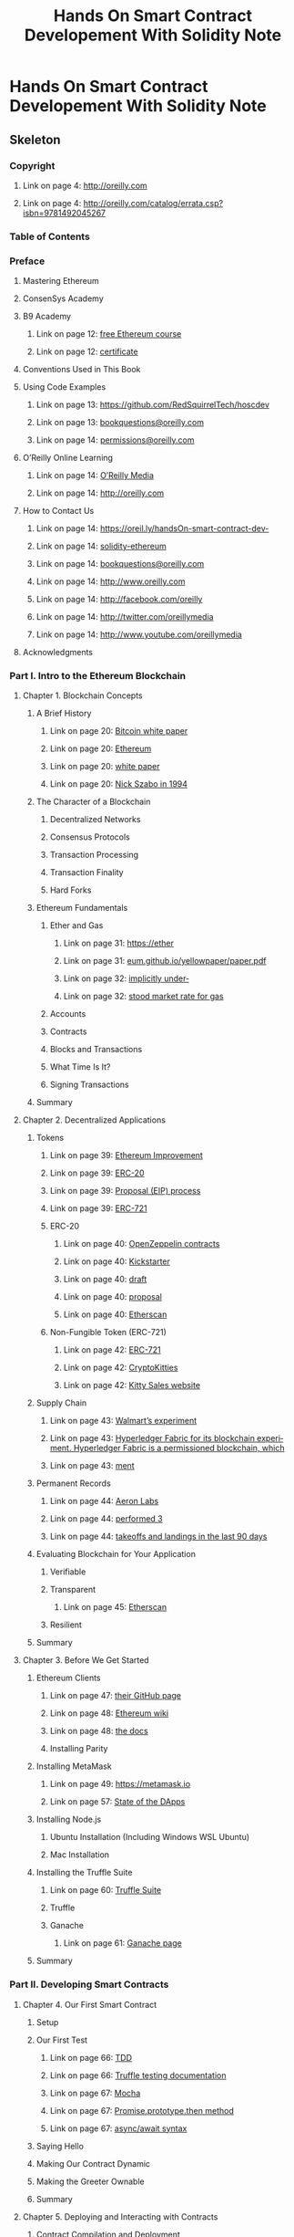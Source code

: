 #+TITLE: Hands On Smart Contract Developement With Solidity Note

* Hands On Smart Contract Developement With Solidity Note
:PROPERTIES:
:NOTER_DOCUMENT: /home/awannaphasch2016/Documents/Books/hands-on-smart-contract-development-with-solidity-and-ethereum-from-fundamentals-to-deployment-1nbsped-1492045268-9781492045267_compress.pdf
:NOTER_PAGE: [[pdf:~/Documents/Books/hands-on-smart-contract-development-with-solidity-and-ethereum-from-fundamentals-to-deployment-1nbsped-1492045268-9781492045267_compress.pdf::47++1.91]]
:END:

** Skeleton

*** Copyright
:PROPERTIES:
:NOTER_PAGE: [[pdf:~/Documents/Books/hands-on-smart-contract-development-with-solidity-and-ethereum-from-fundamentals-to-deployment-1nbsped-1492045268-9781492045267_compress.pdf::4++0.081633??Copyright]]
:END:

**** Link on page 4: [[http://oreilly.com][http://oreilly.com]]
:PROPERTIES:
:NOTER_PAGE: [[pdf:~/Documents/Books/hands-on-smart-contract-development-with-solidity-and-ethereum-from-fundamentals-to-deployment-1nbsped-1492045268-9781492045267_compress.pdf::4++0.22381]]
:END:

**** Link on page 4: [[http://oreilly.com/catalog/errata.csp?isbn=9781492045267][http://oreilly.com/catalog/errata.csp?isbn=9781492045267]]
:PROPERTIES:
:NOTER_PAGE: [[pdf:~/Documents/Books/hands-on-smart-contract-development-with-solidity-and-ethereum-from-fundamentals-to-deployment-1nbsped-1492045268-9781492045267_compress.pdf::4++0.437917]]
:END:

*** Table of Contents
:PROPERTIES:
:NOTER_PAGE: [[pdf:~/Documents/Books/hands-on-smart-contract-development-with-solidity-and-ethereum-from-fundamentals-to-deployment-1nbsped-1492045268-9781492045267_compress.pdf::5++0.108844??Table%20of%20Contents]]
:END:

*** Preface
:PROPERTIES:
:NOTER_PAGE: [[pdf:~/Documents/Books/hands-on-smart-contract-development-with-solidity-and-ethereum-from-fundamentals-to-deployment-1nbsped-1492045268-9781492045267_compress.pdf::11++0.108844??Preface]]
:END:

**** Mastering Ethereum
:PROPERTIES:
:NOTER_PAGE: [[pdf:~/Documents/Books/hands-on-smart-contract-development-with-solidity-and-ethereum-from-fundamentals-to-deployment-1nbsped-1492045268-9781492045267_compress.pdf::11++0.723334??Mastering%20Ethereum]]
:END:

**** ConsenSys Academy
:PROPERTIES:
:NOTER_PAGE: [[pdf:~/Documents/Books/hands-on-smart-contract-development-with-solidity-and-ethereum-from-fundamentals-to-deployment-1nbsped-1492045268-9781492045267_compress.pdf::12++0.081633??ConsenSys%20Academy]]
:END:

**** B9 Academy
:PROPERTIES:
:NOTER_PAGE: [[pdf:~/Documents/Books/hands-on-smart-contract-development-with-solidity-and-ethereum-from-fundamentals-to-deployment-1nbsped-1492045268-9781492045267_compress.pdf::12++0.280575??B9%20Academy]]
:END:

***** Link on page 12: [[https://oreil.ly/vvUOC][free Ethereum course]]
:PROPERTIES:
:NOTER_PAGE: [[pdf:~/Documents/Books/hands-on-smart-contract-development-with-solidity-and-ethereum-from-fundamentals-to-deployment-1nbsped-1492045268-9781492045267_compress.pdf::12++0.338586]]
:END:

***** Link on page 12: [[https://oreil.ly/OZ45a][certificate]]
:PROPERTIES:
:NOTER_PAGE: [[pdf:~/Documents/Books/hands-on-smart-contract-development-with-solidity-and-ethereum-from-fundamentals-to-deployment-1nbsped-1492045268-9781492045267_compress.pdf::12++0.480989]]
:END:

**** Conventions Used in This Book
:PROPERTIES:
:NOTER_PAGE: [[pdf:~/Documents/Books/hands-on-smart-contract-development-with-solidity-and-ethereum-from-fundamentals-to-deployment-1nbsped-1492045268-9781492045267_compress.pdf::12++0.612851??Conventions%20Used%20in%20This%20Book]]
:END:

**** Using Code Examples
:PROPERTIES:
:NOTER_PAGE: [[pdf:~/Documents/Books/hands-on-smart-contract-development-with-solidity-and-ethereum-from-fundamentals-to-deployment-1nbsped-1492045268-9781492045267_compress.pdf::13++0.458947??Using%20Code%20Examples]]
:END:

***** Link on page 13: [[https://github.com/RedSquirrelTech/hoscdev][https://github.com/RedSquirrelTech/hoscdev]]
:PROPERTIES:
:NOTER_PAGE: [[pdf:~/Documents/Books/hands-on-smart-contract-development-with-solidity-and-ethereum-from-fundamentals-to-deployment-1nbsped-1492045268-9781492045267_compress.pdf::13++0.516957]]
:END:

***** Link on page 13: [[mailto:bookquestions@oreilly.com][bookquestions@oreilly.com]]
:PROPERTIES:
:NOTER_PAGE: [[pdf:~/Documents/Books/hands-on-smart-contract-development-with-solidity-and-ethereum-from-fundamentals-to-deployment-1nbsped-1492045268-9781492045267_compress.pdf::13++0.564123]]
:END:

***** Link on page 14: [[mailto:permissions@oreilly.com][permissions@oreilly.com]]
:PROPERTIES:
:NOTER_PAGE: [[pdf:~/Documents/Books/hands-on-smart-contract-development-with-solidity-and-ethereum-from-fundamentals-to-deployment-1nbsped-1492045268-9781492045267_compress.pdf::14++0.102268]]
:END:

**** O’Reilly Online Learning
:PROPERTIES:
:NOTER_PAGE: [[pdf:~/Documents/Books/hands-on-smart-contract-development-with-solidity-and-ethereum-from-fundamentals-to-deployment-1nbsped-1492045268-9781492045267_compress.pdf::14++0.138891??O’Reilly%20Online%20Learning]]
:END:

***** Link on page 14: [[http://oreilly.com][O’Reilly Media]]
:PROPERTIES:
:NOTER_PAGE: [[pdf:~/Documents/Books/hands-on-smart-contract-development-with-solidity-and-ethereum-from-fundamentals-to-deployment-1nbsped-1492045268-9781492045267_compress.pdf::14++0.190326]]
:END:

***** Link on page 14: [[http://oreilly.com][http://oreilly.com]]
:PROPERTIES:
:NOTER_PAGE: [[pdf:~/Documents/Books/hands-on-smart-contract-development-with-solidity-and-ethereum-from-fundamentals-to-deployment-1nbsped-1492045268-9781492045267_compress.pdf::14++0.365382]]
:END:

**** How to Contact Us
:PROPERTIES:
:NOTER_PAGE: [[pdf:~/Documents/Books/hands-on-smart-contract-development-with-solidity-and-ethereum-from-fundamentals-to-deployment-1nbsped-1492045268-9781492045267_compress.pdf::14++0.402006??How%20to%20Contact%20Us]]
:END:

***** Link on page 14: [[https://oreil.ly/handsOn-smart-contract-dev-solidity-ethereum][https://oreil.ly/handsOn-smart-contract-dev-]]
:PROPERTIES:
:NOTER_PAGE: [[pdf:~/Documents/Books/hands-on-smart-contract-development-with-solidity-and-ethereum-from-fundamentals-to-deployment-1nbsped-1492045268-9781492045267_compress.pdf::14++0.623584]]
:END:

***** Link on page 14: [[https://oreil.ly/handsOn-smart-contract-dev-solidity-ethereum][solidity-ethereum]]
:PROPERTIES:
:NOTER_PAGE: [[pdf:~/Documents/Books/hands-on-smart-contract-development-with-solidity-and-ethereum-from-fundamentals-to-deployment-1nbsped-1492045268-9781492045267_compress.pdf::14++0.642632]]
:END:

***** Link on page 14: [[mailto:bookquestions@oreilly.com][bookquestions@oreilly.com]]
:PROPERTIES:
:NOTER_PAGE: [[pdf:~/Documents/Books/hands-on-smart-contract-development-with-solidity-and-ethereum-from-fundamentals-to-deployment-1nbsped-1492045268-9781492045267_compress.pdf::14++0.67075]]
:END:

***** Link on page 14: [[http://www.oreilly.com][http://www.oreilly.com]]
:PROPERTIES:
:NOTER_PAGE: [[pdf:~/Documents/Books/hands-on-smart-contract-development-with-solidity-and-ethereum-from-fundamentals-to-deployment-1nbsped-1492045268-9781492045267_compress.pdf::14++0.736963]]
:END:

***** Link on page 14: [[http://facebook.com/oreilly][http://facebook.com/oreilly]]
:PROPERTIES:
:NOTER_PAGE: [[pdf:~/Documents/Books/hands-on-smart-contract-development-with-solidity-and-ethereum-from-fundamentals-to-deployment-1nbsped-1492045268-9781492045267_compress.pdf::14++0.765081]]
:END:

***** Link on page 14: [[http://twitter.com/oreillymedia][http://twitter.com/oreillymedia]]
:PROPERTIES:
:NOTER_PAGE: [[pdf:~/Documents/Books/hands-on-smart-contract-development-with-solidity-and-ethereum-from-fundamentals-to-deployment-1nbsped-1492045268-9781492045267_compress.pdf::14++0.793199]]
:END:

***** Link on page 14: [[http://www.youtube.com/oreillymedia][http://www.youtube.com/oreillymedia]]
:PROPERTIES:
:NOTER_PAGE: [[pdf:~/Documents/Books/hands-on-smart-contract-development-with-solidity-and-ethereum-from-fundamentals-to-deployment-1nbsped-1492045268-9781492045267_compress.pdf::14++0.821317]]
:END:

**** Acknowledgments
:PROPERTIES:
:NOTER_PAGE: [[pdf:~/Documents/Books/hands-on-smart-contract-development-with-solidity-and-ethereum-from-fundamentals-to-deployment-1nbsped-1492045268-9781492045267_compress.pdf::15++0.081633??Acknowledgments]]
:END:

*** Part I. Intro to the Ethereum Blockchain
:PROPERTIES:
:NOTER_PAGE: [[pdf:~/Documents/Books/hands-on-smart-contract-development-with-solidity-and-ethereum-from-fundamentals-to-deployment-1nbsped-1492045268-9781492045267_compress.pdf::17++0.108844??Part%20I.%20Intro%20to%20the%20Ethereum%20Blockchain]]
:END:
**** Chapter 1. Blockchain Concepts
:PROPERTIES:
:NOTER_PAGE: [[pdf:~/Documents/Books/hands-on-smart-contract-development-with-solidity-and-ethereum-from-fundamentals-to-deployment-1nbsped-1492045268-9781492045267_compress.pdf::19++0.108844??Chapter%201.%20Blockchain%20Concepts]]
:END:

***** A Brief History
:PROPERTIES:
:NOTER_PAGE: [[pdf:~/Documents/Books/hands-on-smart-contract-development-with-solidity-and-ethereum-from-fundamentals-to-deployment-1nbsped-1492045268-9781492045267_compress.pdf::20++0.31032??A%20Brief%20History]]
:END:

****** Link on page 20: [[https://bitcoin.org/bitcoin.pdf][Bitcoin white paper]]
:PROPERTIES:
:NOTER_PAGE: [[pdf:~/Documents/Books/hands-on-smart-contract-development-with-solidity-and-ethereum-from-fundamentals-to-deployment-1nbsped-1492045268-9781492045267_compress.pdf::20++0.349283]]
:END:

****** Link on page 20: [[https://github.com/ethereum/wiki/wiki/White-Paper][Ethereum]]
:PROPERTIES:
:NOTER_PAGE: [[pdf:~/Documents/Books/hands-on-smart-contract-development-with-solidity-and-ethereum-from-fundamentals-to-deployment-1nbsped-1492045268-9781492045267_compress.pdf::20++0.644067]]
:END:

****** Link on page 20: [[https://github.com/ethereum/wiki/wiki/White-Paper][white paper]]
:PROPERTIES:
:NOTER_PAGE: [[pdf:~/Documents/Books/hands-on-smart-contract-development-with-solidity-and-ethereum-from-fundamentals-to-deployment-1nbsped-1492045268-9781492045267_compress.pdf::20++0.663115]]
:END:

****** Link on page 20: [[http://bit.ly/szabo-sc][Nick Szabo in 1994]]
:PROPERTIES:
:NOTER_PAGE: [[pdf:~/Documents/Books/hands-on-smart-contract-development-with-solidity-and-ethereum-from-fundamentals-to-deployment-1nbsped-1492045268-9781492045267_compress.pdf::20++0.748376]]
:END:

***** The Character of a Blockchain
:PROPERTIES:
:NOTER_PAGE: [[pdf:~/Documents/Books/hands-on-smart-contract-development-with-solidity-and-ethereum-from-fundamentals-to-deployment-1nbsped-1492045268-9781492045267_compress.pdf::21++0.186057??The%20Character%20of%20a%20Blockchain]]
:END:

****** Decentralized Networks
:PROPERTIES:
:NOTER_PAGE: [[pdf:~/Documents/Books/hands-on-smart-contract-development-with-solidity-and-ethereum-from-fundamentals-to-deployment-1nbsped-1492045268-9781492045267_compress.pdf::21++0.630428??Decentralized%20Networks]]
:END:

****** Consensus Protocols
:PROPERTIES:
:NOTER_PAGE: [[pdf:~/Documents/Books/hands-on-smart-contract-development-with-solidity-and-ethereum-from-fundamentals-to-deployment-1nbsped-1492045268-9781492045267_compress.pdf::22++0.612891??Consensus%20Protocols]]
:END:

****** Transaction Processing
:PROPERTIES:
:NOTER_PAGE: [[pdf:~/Documents/Books/hands-on-smart-contract-development-with-solidity-and-ethereum-from-fundamentals-to-deployment-1nbsped-1492045268-9781492045267_compress.pdf::25++0.081633??Transaction%20Processing]]
:END:

****** Transaction Finality
:PROPERTIES:
:NOTER_PAGE: [[pdf:~/Documents/Books/hands-on-smart-contract-development-with-solidity-and-ethereum-from-fundamentals-to-deployment-1nbsped-1492045268-9781492045267_compress.pdf::27++0.412725??Transaction%20Finality]]
:END:

****** Hard Forks
:PROPERTIES:
:NOTER_PAGE: [[pdf:~/Documents/Books/hands-on-smart-contract-development-with-solidity-and-ethereum-from-fundamentals-to-deployment-1nbsped-1492045268-9781492045267_compress.pdf::29++0.711683??Hard%20Forks]]
:END:

***** Ethereum Fundamentals
:PROPERTIES:
:NOTER_PAGE: [[pdf:~/Documents/Books/hands-on-smart-contract-development-with-solidity-and-ethereum-from-fundamentals-to-deployment-1nbsped-1492045268-9781492045267_compress.pdf::30++0.404651??Ethereum%20Fundamentals]]
:END:

****** Ether and Gas
:PROPERTIES:
:NOTER_PAGE: [[pdf:~/Documents/Books/hands-on-smart-contract-development-with-solidity-and-ethereum-from-fundamentals-to-deployment-1nbsped-1492045268-9781492045267_compress.pdf::30++0.59324??Ether%20and%20Gas]]
:END:

******* Link on page 31: [[https://ethereum.github.io/yellowpaper/paper.pdf][https://ether]]
:PROPERTIES:
:NOTER_PAGE: [[pdf:~/Documents/Books/hands-on-smart-contract-development-with-solidity-and-ethereum-from-fundamentals-to-deployment-1nbsped-1492045268-9781492045267_compress.pdf::31++0.862963]]
:END:

******* Link on page 31: [[https://ethereum.github.io/yellowpaper/paper.pdf][eum.github.io/yellowpaper/paper.pdf]]
:PROPERTIES:
:NOTER_PAGE: [[pdf:~/Documents/Books/hands-on-smart-contract-development-with-solidity-and-ethereum-from-fundamentals-to-deployment-1nbsped-1492045268-9781492045267_compress.pdf::31++0.87808]]
:END:

******* Link on page 32: [[https://ethgasstation.info/][implicitly under‐]]
:PROPERTIES:
:NOTER_PAGE: [[pdf:~/Documents/Books/hands-on-smart-contract-development-with-solidity-and-ethereum-from-fundamentals-to-deployment-1nbsped-1492045268-9781492045267_compress.pdf::32++0.319934]]
:END:

******* Link on page 32: [[https://ethgasstation.info/][stood market rate for gas]]
:PROPERTIES:
:NOTER_PAGE: [[pdf:~/Documents/Books/hands-on-smart-contract-development-with-solidity-and-ethereum-from-fundamentals-to-deployment-1nbsped-1492045268-9781492045267_compress.pdf::32++0.338982]]
:END:

****** Accounts
:PROPERTIES:
:NOTER_PAGE: [[pdf:~/Documents/Books/hands-on-smart-contract-development-with-solidity-and-ethereum-from-fundamentals-to-deployment-1nbsped-1492045268-9781492045267_compress.pdf::33++0.081633??Accounts]]
:END:

****** Contracts
:PROPERTIES:
:NOTER_PAGE: [[pdf:~/Documents/Books/hands-on-smart-contract-development-with-solidity-and-ethereum-from-fundamentals-to-deployment-1nbsped-1492045268-9781492045267_compress.pdf::33++0.459575??Contracts]]
:END:

****** Blocks and Transactions
:PROPERTIES:
:NOTER_PAGE: [[pdf:~/Documents/Books/hands-on-smart-contract-development-with-solidity-and-ethereum-from-fundamentals-to-deployment-1nbsped-1492045268-9781492045267_compress.pdf::34++0.347121??Blocks%20and%20Transactions]]
:END:

****** What Time Is It?
:PROPERTIES:
:NOTER_PAGE: [[pdf:~/Documents/Books/hands-on-smart-contract-development-with-solidity-and-ethereum-from-fundamentals-to-deployment-1nbsped-1492045268-9781492045267_compress.pdf::35++0.728254??What%20Time%20Is%20It?]]
:END:

****** Signing Transactions
:PROPERTIES:
:NOTER_PAGE: [[pdf:~/Documents/Books/hands-on-smart-contract-development-with-solidity-and-ethereum-from-fundamentals-to-deployment-1nbsped-1492045268-9781492045267_compress.pdf::37++0.165726??Signing%20Transactions]]
:END:

***** Summary
:PROPERTIES:
:NOTER_PAGE: [[pdf:~/Documents/Books/hands-on-smart-contract-development-with-solidity-and-ethereum-from-fundamentals-to-deployment-1nbsped-1492045268-9781492045267_compress.pdf::38++0.244993??Summary]]
:END:

**** Chapter 2. Decentralized Applications
:PROPERTIES:
:NOTER_PAGE: [[pdf:~/Documents/Books/hands-on-smart-contract-development-with-solidity-and-ethereum-from-fundamentals-to-deployment-1nbsped-1492045268-9781492045267_compress.pdf::39++0.108844??Chapter%202.%20Decentralized%20Applications]]
:END:
***** Tokens
:PROPERTIES:
:NOTER_PAGE: [[pdf:~/Documents/Books/hands-on-smart-contract-development-with-solidity-and-ethereum-from-fundamentals-to-deployment-1nbsped-1492045268-9781492045267_compress.pdf::39++0.528261??Tokens]]
:END:

****** Link on page 39: [[https://eips.ethereum.org/][Ethereum Improvement]]
:PROPERTIES:
:NOTER_PAGE: [[pdf:~/Documents/Books/hands-on-smart-contract-development-with-solidity-and-ethereum-from-fundamentals-to-deployment-1nbsped-1492045268-9781492045267_compress.pdf::39++0.728675]]
:END:

****** Link on page 39: [[https://eips.ethereum.org/EIPS/eip-20][ERC-20]]
:PROPERTIES:
:NOTER_PAGE: [[pdf:~/Documents/Books/hands-on-smart-contract-development-with-solidity-and-ethereum-from-fundamentals-to-deployment-1nbsped-1492045268-9781492045267_compress.pdf::39++0.747723]]
:END:

****** Link on page 39: [[https://eips.ethereum.org/][Proposal (EIP) process]]
:PROPERTIES:
:NOTER_PAGE: [[pdf:~/Documents/Books/hands-on-smart-contract-development-with-solidity-and-ethereum-from-fundamentals-to-deployment-1nbsped-1492045268-9781492045267_compress.pdf::39++0.747723]]
:END:

****** Link on page 39: [[https://eips.ethereum.org/EIPS/eip-721][ERC-721]]
:PROPERTIES:
:NOTER_PAGE: [[pdf:~/Documents/Books/hands-on-smart-contract-development-with-solidity-and-ethereum-from-fundamentals-to-deployment-1nbsped-1492045268-9781492045267_compress.pdf::39++0.76677]]
:END:

****** ERC-20
:PROPERTIES:
:NOTER_PAGE: [[pdf:~/Documents/Books/hands-on-smart-contract-development-with-solidity-and-ethereum-from-fundamentals-to-deployment-1nbsped-1492045268-9781492045267_compress.pdf::39++0.80211??ERC-20]]
:END:

******* Link on page 40: [[https://oreil.ly/ElzWd][OpenZeppelin contracts]]
:PROPERTIES:
:NOTER_PAGE: [[pdf:~/Documents/Books/hands-on-smart-contract-development-with-solidity-and-ethereum-from-fundamentals-to-deployment-1nbsped-1492045268-9781492045267_compress.pdf::40++0.591972]]
:END:

******* Link on page 40: [[https://www.kickstarter.com/][Kickstarter]]
:PROPERTIES:
:NOTER_PAGE: [[pdf:~/Documents/Books/hands-on-smart-contract-development-with-solidity-and-ethereum-from-fundamentals-to-deployment-1nbsped-1492045268-9781492045267_compress.pdf::40++0.715328]]
:END:

******* Link on page 40: [[https://eips.ethereum.org/EIPS/eip-1462][draft]]
:PROPERTIES:
:NOTER_PAGE: [[pdf:~/Documents/Books/hands-on-smart-contract-development-with-solidity-and-ethereum-from-fundamentals-to-deployment-1nbsped-1492045268-9781492045267_compress.pdf::40++0.800589]]
:END:

******* Link on page 40: [[https://eips.ethereum.org/EIPS/eip-1462][proposal]]
:PROPERTIES:
:NOTER_PAGE: [[pdf:~/Documents/Books/hands-on-smart-contract-development-with-solidity-and-ethereum-from-fundamentals-to-deployment-1nbsped-1492045268-9781492045267_compress.pdf::40++0.819636]]
:END:

******* Link on page 40: [[https://etherscan.io/tokens][Etherscan]]
:PROPERTIES:
:NOTER_PAGE: [[pdf:~/Documents/Books/hands-on-smart-contract-development-with-solidity-and-ethereum-from-fundamentals-to-deployment-1nbsped-1492045268-9781492045267_compress.pdf::40++0.847754]]
:END:

****** Non-Fungible Token (ERC-721)
:PROPERTIES:
:NOTER_PAGE: [[pdf:~/Documents/Books/hands-on-smart-contract-development-with-solidity-and-ethereum-from-fundamentals-to-deployment-1nbsped-1492045268-9781492045267_compress.pdf::41++0.137608??Non-Fungible%20Token%20(ERC-721)]]
:END:

******* Link on page 42: [[https://oreil.ly/fQ_FY][ERC-721]]
:PROPERTIES:
:NOTER_PAGE: [[pdf:~/Documents/Books/hands-on-smart-contract-development-with-solidity-and-ethereum-from-fundamentals-to-deployment-1nbsped-1492045268-9781492045267_compress.pdf::42++0.258841]]
:END:

******* Link on page 42: [[https://www.cryptokitties.co/][CryptoKitties]]
:PROPERTIES:
:NOTER_PAGE: [[pdf:~/Documents/Books/hands-on-smart-contract-development-with-solidity-and-ethereum-from-fundamentals-to-deployment-1nbsped-1492045268-9781492045267_compress.pdf::42++0.286958]]
:END:

******* Link on page 42: [[https://kittysales.herokuapp.com/][Kitty Sales website]]
:PROPERTIES:
:NOTER_PAGE: [[pdf:~/Documents/Books/hands-on-smart-contract-development-with-solidity-and-ethereum-from-fundamentals-to-deployment-1nbsped-1492045268-9781492045267_compress.pdf::42++0.430259]]
:END:

***** Supply Chain
:PROPERTIES:
:NOTER_PAGE: [[pdf:~/Documents/Books/hands-on-smart-contract-development-with-solidity-and-ethereum-from-fundamentals-to-deployment-1nbsped-1492045268-9781492045267_compress.pdf::42++0.580261??Supply%20Chain]]
:END:

****** Link on page 43: [[https://oreil.ly/zID8C][Walmart’s experiment]]
:PROPERTIES:
:NOTER_PAGE: [[pdf:~/Documents/Books/hands-on-smart-contract-development-with-solidity-and-ethereum-from-fundamentals-to-deployment-1nbsped-1492045268-9781492045267_compress.pdf::43++0.497994]]
:END:

****** Link on page 43: [[https://oreil.ly/MvE0N][Hyperledger Fabric for its blockchain experi‐ ment. Hyperledger Fabric is a permissioned blockchain, which]]
:PROPERTIES:
:NOTER_PAGE: [[pdf:~/Documents/Books/hands-on-smart-contract-development-with-solidity-and-ethereum-from-fundamentals-to-deployment-1nbsped-1492045268-9781492045267_compress.pdf::43++0.653867]]
:END:

****** Link on page 43: [[https://oreil.ly/MvE0N][ment]]
:PROPERTIES:
:NOTER_PAGE: [[pdf:~/Documents/Books/hands-on-smart-contract-development-with-solidity-and-ethereum-from-fundamentals-to-deployment-1nbsped-1492045268-9781492045267_compress.pdf::43++0.671282]]
:END:

***** Permanent Records
:PROPERTIES:
:NOTER_PAGE: [[pdf:~/Documents/Books/hands-on-smart-contract-development-with-solidity-and-ethereum-from-fundamentals-to-deployment-1nbsped-1492045268-9781492045267_compress.pdf::44++0.262247??Permanent%20Records]]
:END:

****** Link on page 44: [[https://aeron.aero/][Aeron Labs]]
:PROPERTIES:
:NOTER_PAGE: [[pdf:~/Documents/Books/hands-on-smart-contract-development-with-solidity-and-ethereum-from-fundamentals-to-deployment-1nbsped-1492045268-9781492045267_compress.pdf::44++0.405518]]
:END:

****** Link on page 44: [[https://oreil.ly/ehPRI][performed 3]]
:PROPERTIES:
:NOTER_PAGE: [[pdf:~/Documents/Books/hands-on-smart-contract-development-with-solidity-and-ethereum-from-fundamentals-to-deployment-1nbsped-1492045268-9781492045267_compress.pdf::44++0.56697]]
:END:

****** Link on page 44: [[https://oreil.ly/ehPRI][takeoffs and landings in the last 90 days]]
:PROPERTIES:
:NOTER_PAGE: [[pdf:~/Documents/Books/hands-on-smart-contract-development-with-solidity-and-ethereum-from-fundamentals-to-deployment-1nbsped-1492045268-9781492045267_compress.pdf::44++0.586017]]
:END:

***** Evaluating Blockchain for Your Application
:PROPERTIES:
:NOTER_PAGE: [[pdf:~/Documents/Books/hands-on-smart-contract-development-with-solidity-and-ethereum-from-fundamentals-to-deployment-1nbsped-1492045268-9781492045267_compress.pdf::45++0.281295??Evaluating%20Blockchain%20for%20Your%20Application]]
:END:

****** Verifiable
:PROPERTIES:
:NOTER_PAGE: [[pdf:~/Documents/Books/hands-on-smart-contract-development-with-solidity-and-ethereum-from-fundamentals-to-deployment-1nbsped-1492045268-9781492045267_compress.pdf::45++0.393693??Verifiable]]
:END:

****** Transparent
:PROPERTIES:
:NOTER_PAGE: [[pdf:~/Documents/Books/hands-on-smart-contract-development-with-solidity-and-ethereum-from-fundamentals-to-deployment-1nbsped-1492045268-9781492045267_compress.pdf::45++0.557577??Transparent]]
:END:

******* Link on page 45: [[https://etherscan.io/][Etherscan]]
:PROPERTIES:
:NOTER_PAGE: [[pdf:~/Documents/Books/hands-on-smart-contract-development-with-solidity-and-ethereum-from-fundamentals-to-deployment-1nbsped-1492045268-9781492045267_compress.pdf::45++0.628977]]
:END:

****** Resilient
:PROPERTIES:
:NOTER_PAGE: [[pdf:~/Documents/Books/hands-on-smart-contract-development-with-solidity-and-ethereum-from-fundamentals-to-deployment-1nbsped-1492045268-9781492045267_compress.pdf::45++0.759556??Resilient]]
:END:

***** Summary
:PROPERTIES:
:NOTER_PAGE: [[pdf:~/Documents/Books/hands-on-smart-contract-development-with-solidity-and-ethereum-from-fundamentals-to-deployment-1nbsped-1492045268-9781492045267_compress.pdf::46++0.081633??Summary]]
:END:

**** Chapter 3. Before We Get Started
:PROPERTIES:
:NOTER_PAGE: [[pdf:~/Documents/Books/hands-on-smart-contract-development-with-solidity-and-ethereum-from-fundamentals-to-deployment-1nbsped-1492045268-9781492045267_compress.pdf::47++0.108844??Chapter%203.%20Before%20We%20Get%20Started]]
:END:

***** Ethereum Clients
:PROPERTIES:
:NOTER_PAGE: [[pdf:~/Documents/Books/hands-on-smart-contract-development-with-solidity-and-ethereum-from-fundamentals-to-deployment-1nbsped-1492045268-9781492045267_compress.pdf::47++0.566356??Ethereum%20Clients]]
:END:
****** Link on page 47: [[https://github.com/twilio][their GitHub page]]
:PROPERTIES:
:NOTER_PAGE: [[pdf:~/Documents/Books/hands-on-smart-contract-development-with-solidity-and-ethereum-from-fundamentals-to-deployment-1nbsped-1492045268-9781492045267_compress.pdf::47++0.794888]]
:END:

****** Link on page 48: [[https://oreil.ly/jkaya][Ethereum wiki]]
:PROPERTIES:
:NOTER_PAGE: [[pdf:~/Documents/Books/hands-on-smart-contract-development-with-solidity-and-ethereum-from-fundamentals-to-deployment-1nbsped-1492045268-9781492045267_compress.pdf::48++0.263719]]
:END:

****** Link on page 48: [[https://bit.ly/35nWBkz][the docs]]
:PROPERTIES:
:NOTER_PAGE: [[pdf:~/Documents/Books/hands-on-smart-contract-development-with-solidity-and-ethereum-from-fundamentals-to-deployment-1nbsped-1492045268-9781492045267_compress.pdf::48++0.42517]]
:END:

****** Installing Parity
:PROPERTIES:
:NOTER_PAGE: [[pdf:~/Documents/Books/hands-on-smart-contract-development-with-solidity-and-ethereum-from-fundamentals-to-deployment-1nbsped-1492045268-9781492045267_compress.pdf::48++0.46051??Installing%20Parity]]
:END:

***** Installing MetaMask
:PROPERTIES:
:NOTER_PAGE: [[pdf:~/Documents/Books/hands-on-smart-contract-development-with-solidity-and-ethereum-from-fundamentals-to-deployment-1nbsped-1492045268-9781492045267_compress.pdf::49++0.473424??Installing%20MetaMask]]
:END:

****** Link on page 49: [[https://metamask.io][https://metamask.io]]
:PROPERTIES:
:NOTER_PAGE: [[pdf:~/Documents/Books/hands-on-smart-contract-development-with-solidity-and-ethereum-from-fundamentals-to-deployment-1nbsped-1492045268-9781492045267_compress.pdf::49++0.797194]]
:END:

****** Link on page 57: [[https://oreil.ly/AWWuE][State of the DApps]]
:PROPERTIES:
:NOTER_PAGE: [[pdf:~/Documents/Books/hands-on-smart-contract-development-with-solidity-and-ethereum-from-fundamentals-to-deployment-1nbsped-1492045268-9781492045267_compress.pdf::57++0.726961]]
:END:

***** Installing Node.js
:PROPERTIES:
:NOTER_PAGE: [[pdf:~/Documents/Books/hands-on-smart-contract-development-with-solidity-and-ethereum-from-fundamentals-to-deployment-1nbsped-1492045268-9781492045267_compress.pdf::58++0.100796??Installing%20Node.js]]
:END:

****** Ubuntu Installation (Including Windows WSL Ubuntu)
:PROPERTIES:
:NOTER_PAGE: [[pdf:~/Documents/Books/hands-on-smart-contract-development-with-solidity-and-ethereum-from-fundamentals-to-deployment-1nbsped-1492045268-9781492045267_compress.pdf::58++0.251289??Ubuntu%20Installation%20(Including%20Windows%20WSL%20Ubuntu)]]
:END:

****** Mac Installation
:PROPERTIES:
:NOTER_PAGE: [[pdf:~/Documents/Books/hands-on-smart-contract-development-with-solidity-and-ethereum-from-fundamentals-to-deployment-1nbsped-1492045268-9781492045267_compress.pdf::59++0.081633??Mac%20Installation]]
:END:

***** Installing the Truffle Suite
:PROPERTIES:
:NOTER_PAGE: [[pdf:~/Documents/Books/hands-on-smart-contract-development-with-solidity-and-ethereum-from-fundamentals-to-deployment-1nbsped-1492045268-9781492045267_compress.pdf::60++0.081633??Installing%20the%20Truffle%20Suite]]
:END:

****** Link on page 60: [[https://www.trufflesuite.com][Truffle Suite]]
:PROPERTIES:
:NOTER_PAGE: [[pdf:~/Documents/Books/hands-on-smart-contract-development-with-solidity-and-ethereum-from-fundamentals-to-deployment-1nbsped-1492045268-9781492045267_compress.pdf::60++0.139643]]
:END:

****** Truffle
:PROPERTIES:
:NOTER_PAGE: [[pdf:~/Documents/Books/hands-on-smart-contract-development-with-solidity-and-ethereum-from-fundamentals-to-deployment-1nbsped-1492045268-9781492045267_compress.pdf::60++0.194031??Truffle]]
:END:

****** Ganache
:PROPERTIES:
:NOTER_PAGE: [[pdf:~/Documents/Books/hands-on-smart-contract-development-with-solidity-and-ethereum-from-fundamentals-to-deployment-1nbsped-1492045268-9781492045267_compress.pdf::61++0.099512??Ganache]]
:END:

******* Link on page 61: [[https://www.trufflesuite.com/ganache][Ganache page]]
:PROPERTIES:
:NOTER_PAGE: [[pdf:~/Documents/Books/hands-on-smart-contract-development-with-solidity-and-ethereum-from-fundamentals-to-deployment-1nbsped-1492045268-9781492045267_compress.pdf::61++0.341435]]
:END:

***** Summary
:PROPERTIES:
:NOTER_PAGE: [[pdf:~/Documents/Books/hands-on-smart-contract-development-with-solidity-and-ethereum-from-fundamentals-to-deployment-1nbsped-1492045268-9781492045267_compress.pdf::62++0.509792??Summary]]
:END:

*** Part II. Developing Smart Contracts
:PROPERTIES:
:NOTER_PAGE: [[pdf:~/Documents/Books/hands-on-smart-contract-development-with-solidity-and-ethereum-from-fundamentals-to-deployment-1nbsped-1492045268-9781492045267_compress.pdf::63++0.108844??Part%20II.%20Developing%20Smart%20Contracts]]
:END:

**** Chapter 4. Our First Smart Contract
:PROPERTIES:
:NOTER_PAGE: [[pdf:~/Documents/Books/hands-on-smart-contract-development-with-solidity-and-ethereum-from-fundamentals-to-deployment-1nbsped-1492045268-9781492045267_compress.pdf::65++0.108844??Chapter%204.%20Our%20First%20Smart%20Contract]]
:END:

***** Setup
:PROPERTIES:
:NOTER_PAGE: [[pdf:~/Documents/Books/hands-on-smart-contract-development-with-solidity-and-ethereum-from-fundamentals-to-deployment-1nbsped-1492045268-9781492045267_compress.pdf::65++0.603544??Setup]]
:END:

***** Our First Test
:PROPERTIES:
:NOTER_PAGE: [[pdf:~/Documents/Books/hands-on-smart-contract-development-with-solidity-and-ethereum-from-fundamentals-to-deployment-1nbsped-1492045268-9781492045267_compress.pdf::66++0.551559??Our%20First%20Test]]
:END:

****** Link on page 66: [[https://oreil.ly/b1-5B][TDD]]
:PROPERTIES:
:NOTER_PAGE: [[pdf:~/Documents/Books/hands-on-smart-contract-development-with-solidity-and-ethereum-from-fundamentals-to-deployment-1nbsped-1492045268-9781492045267_compress.pdf::66++0.590522]]
:END:

****** Link on page 66: [[https://oreil.ly/Qb5mQ][Truffle testing documentation]]
:PROPERTIES:
:NOTER_PAGE: [[pdf:~/Documents/Books/hands-on-smart-contract-development-with-solidity-and-ethereum-from-fundamentals-to-deployment-1nbsped-1492045268-9781492045267_compress.pdf::66++0.771021]]
:END:

****** Link on page 67: [[https://mochajs.org/][Mocha]]
:PROPERTIES:
:NOTER_PAGE: [[pdf:~/Documents/Books/hands-on-smart-contract-development-with-solidity-and-ethereum-from-fundamentals-to-deployment-1nbsped-1492045268-9781492045267_compress.pdf::67++0.451717]]
:END:

****** Link on page 67: [[https://oreil.ly/g2Gv8][Promise.prototype.then method]]
:PROPERTIES:
:NOTER_PAGE: [[pdf:~/Documents/Books/hands-on-smart-contract-development-with-solidity-and-ethereum-from-fundamentals-to-deployment-1nbsped-1492045268-9781492045267_compress.pdf::67++0.583574]]
:END:

****** Link on page 67: [[https://oreil.ly/IfhOu][async/await syntax]]
:PROPERTIES:
:NOTER_PAGE: [[pdf:~/Documents/Books/hands-on-smart-contract-development-with-solidity-and-ethereum-from-fundamentals-to-deployment-1nbsped-1492045268-9781492045267_compress.pdf::67++0.603598]]
:END:

***** Saying Hello
:PROPERTIES:
:NOTER_PAGE: [[pdf:~/Documents/Books/hands-on-smart-contract-development-with-solidity-and-ethereum-from-fundamentals-to-deployment-1nbsped-1492045268-9781492045267_compress.pdf::70++0.209639??Saying%20Hello]]
:END:

***** Making Our Contract Dynamic
:PROPERTIES:
:NOTER_PAGE: [[pdf:~/Documents/Books/hands-on-smart-contract-development-with-solidity-and-ethereum-from-fundamentals-to-deployment-1nbsped-1492045268-9781492045267_compress.pdf::72++0.658568??Making%20Our%20Contract%20Dynamic]]
:END:

***** Making the Greeter Ownable
:PROPERTIES:
:NOTER_PAGE: [[pdf:~/Documents/Books/hands-on-smart-contract-development-with-solidity-and-ethereum-from-fundamentals-to-deployment-1nbsped-1492045268-9781492045267_compress.pdf::78++0.081633??Making%20the%20Greeter%20Ownable]]
:END:

***** Summary
:PROPERTIES:
:NOTER_PAGE: [[pdf:~/Documents/Books/hands-on-smart-contract-development-with-solidity-and-ethereum-from-fundamentals-to-deployment-1nbsped-1492045268-9781492045267_compress.pdf::85++0.138891??Summary]]
:END:

**** Chapter 5. Deploying and Interacting with Contracts
:PROPERTIES:
:NOTER_PAGE: [[pdf:~/Documents/Books/hands-on-smart-contract-development-with-solidity-and-ethereum-from-fundamentals-to-deployment-1nbsped-1492045268-9781492045267_compress.pdf::87++0.108844??Chapter%205.%20Deploying%20and%20Interacting%20with%20Contracts]]
:END:

***** Contract Compilation and Deployment
:PROPERTIES:
:NOTER_PAGE: [[pdf:~/Documents/Books/hands-on-smart-contract-development-with-solidity-and-ethereum-from-fundamentals-to-deployment-1nbsped-1492045268-9781492045267_compress.pdf::87++0.688805??Contract%20Compilation%20and%20Deployment]]
:END:

****** Deployment Process
:PROPERTIES:
:NOTER_PAGE: [[pdf:~/Documents/Books/hands-on-smart-contract-development-with-solidity-and-ethereum-from-fundamentals-to-deployment-1nbsped-1492045268-9781492045267_compress.pdf::88++0.204718??Deployment%20Process]]
:END:

***** Setting Up the UI
:PROPERTIES:
:NOTER_PAGE: [[pdf:~/Documents/Books/hands-on-smart-contract-development-with-solidity-and-ethereum-from-fundamentals-to-deployment-1nbsped-1492045268-9781492045267_compress.pdf::89++0.500206??Setting%20Up%20the%20UI]]
:END:

****** Link on page 89: [[https://github.com/RedSquirrelTech/hoscdev][GitHub]]
:PROPERTIES:
:NOTER_PAGE: [[pdf:~/Documents/Books/hands-on-smart-contract-development-with-solidity-and-ethereum-from-fundamentals-to-deployment-1nbsped-1492045268-9781492045267_compress.pdf::89++0.577265]]
:END:

***** Deploying to Ganache
:PROPERTIES:
:NOTER_PAGE: [[pdf:~/Documents/Books/hands-on-smart-contract-development-with-solidity-and-ethereum-from-fundamentals-to-deployment-1nbsped-1492045268-9781492045267_compress.pdf::90++0.649549??Deploying%20to%20Ganache]]
:END:

****** Link on page 91: [[https://github.com/trufflesuite/ganache/releases][Truffle Suite’s GitHub]]
:PROPERTIES:
:NOTER_PAGE: [[pdf:~/Documents/Books/hands-on-smart-contract-development-with-solidity-and-ethereum-from-fundamentals-to-deployment-1nbsped-1492045268-9781492045267_compress.pdf::91++0.786213]]
:END:

***** Deploying to Goerli with Parity
:PROPERTIES:
:NOTER_PAGE: [[pdf:~/Documents/Books/hands-on-smart-contract-development-with-solidity-and-ethereum-from-fundamentals-to-deployment-1nbsped-1492045268-9781492045267_compress.pdf::96++0.491564??Deploying%20to%20Goerli%20with%20Parity]]
:END:

****** Link on page 96: [[https://oreil.ly/h8wy6][BIP-32]]
:PROPERTIES:
:NOTER_PAGE: [[pdf:~/Documents/Books/hands-on-smart-contract-development-with-solidity-and-ethereum-from-fundamentals-to-deployment-1nbsped-1492045268-9781492045267_compress.pdf::96++0.653883]]
:END:

****** Link on page 96: [[https://oreil.ly/NU_8X][BIP-39]]
:PROPERTIES:
:NOTER_PAGE: [[pdf:~/Documents/Books/hands-on-smart-contract-development-with-solidity-and-ethereum-from-fundamentals-to-deployment-1nbsped-1492045268-9781492045267_compress.pdf::96++0.691978]]
:END:

****** Link on page 96: [[https://goerli-faucet.slock.it/][Goerli Faucet]]
:PROPERTIES:
:NOTER_PAGE: [[pdf:~/Documents/Books/hands-on-smart-contract-development-with-solidity-and-ethereum-from-fundamentals-to-deployment-1nbsped-1492045268-9781492045267_compress.pdf::96++0.872477]]
:END:

***** Deploying to Rinkeby with Infura
:PROPERTIES:
:NOTER_PAGE: [[pdf:~/Documents/Books/hands-on-smart-contract-development-with-solidity-and-ethereum-from-fundamentals-to-deployment-1nbsped-1492045268-9781492045267_compress.pdf::100++0.205104??Deploying%20to%20Rinkeby%20with%20Infura]]
:END:

****** Link on page 100: [[https://infura.io/register][https://infura.io/register]]
:PROPERTIES:
:NOTER_PAGE: [[pdf:~/Documents/Books/hands-on-smart-contract-development-with-solidity-and-ethereum-from-fundamentals-to-deployment-1nbsped-1492045268-9781492045267_compress.pdf::100++0.452684]]
:END:

****** Link on page 101: [[https://faucet.rinkeby.io/][Rinkeby Faucet]]
:PROPERTIES:
:NOTER_PAGE: [[pdf:~/Documents/Books/hands-on-smart-contract-development-with-solidity-and-ethereum-from-fundamentals-to-deployment-1nbsped-1492045268-9781492045267_compress.pdf::101++0.79081]]
:END:

***** Summary
:PROPERTIES:
:NOTER_PAGE: [[pdf:~/Documents/Books/hands-on-smart-contract-development-with-solidity-and-ethereum-from-fundamentals-to-deployment-1nbsped-1492045268-9781492045267_compress.pdf::102++0.313041??Summary]]
:END:

**** Chapter 6. The Fundraiser Application
:PROPERTIES:
:NOTER_PAGE: [[pdf:~/Documents/Books/hands-on-smart-contract-development-with-solidity-and-ethereum-from-fundamentals-to-deployment-1nbsped-1492045268-9781492045267_compress.pdf::103++0.108844??Chapter%206.%20The%20Fundraiser%20Application]]
:END:

***** Application Overview
:PROPERTIES:
:NOTER_PAGE: [[pdf:~/Documents/Books/hands-on-smart-contract-development-with-solidity-and-ethereum-from-fundamentals-to-deployment-1nbsped-1492045268-9781492045267_compress.pdf::103++0.594474??Application%20Overview]]
:END:

****** Link on page 103: [[https://coinbase.com][Coinbase]]
:PROPERTIES:
:NOTER_PAGE: [[pdf:~/Documents/Books/hands-on-smart-contract-development-with-solidity-and-ethereum-from-fundamentals-to-deployment-1nbsped-1492045268-9781492045267_compress.pdf::103++0.671532]]
:END:

***** Creating the Project
:PROPERTIES:
:NOTER_PAGE: [[pdf:~/Documents/Books/hands-on-smart-contract-development-with-solidity-and-ethereum-from-fundamentals-to-deployment-1nbsped-1492045268-9781492045267_compress.pdf::107++0.719133??Creating%20the%20Project]]
:END:

****** Link on page 108: [[https://www.trufflesuite.com/boxes][Truffle Boxes]]
:PROPERTIES:
:NOTER_PAGE: [[pdf:~/Documents/Books/hands-on-smart-contract-development-with-solidity-and-ethereum-from-fundamentals-to-deployment-1nbsped-1492045268-9781492045267_compress.pdf::108++0.180252]]
:END:

****** Link on page 108: [[https://www.trufflesuite.com/boxes][page]]
:PROPERTIES:
:NOTER_PAGE: [[pdf:~/Documents/Books/hands-on-smart-contract-development-with-solidity-and-ethereum-from-fundamentals-to-deployment-1nbsped-1492045268-9781492045267_compress.pdf::108++0.199299]]
:END:

***** Initializing Fundraisers
:PROPERTIES:
:NOTER_PAGE: [[pdf:~/Documents/Books/hands-on-smart-contract-development-with-solidity-and-ethereum-from-fundamentals-to-deployment-1nbsped-1492045268-9781492045267_compress.pdf::109++0.311216??Initializing%20Fundraisers]]
:END:

****** Link on page 110: [[https://mochajs.org/#hooks][https://mochajs.org/#hooks]]
:PROPERTIES:
:NOTER_PAGE: [[pdf:~/Documents/Books/hands-on-smart-contract-development-with-solidity-and-ethereum-from-fundamentals-to-deployment-1nbsped-1492045268-9781492045267_compress.pdf::110++0.87808]]
:END:

****** Setting the Beneficiary and Custodian
:PROPERTIES:
:NOTER_PAGE: [[pdf:~/Documents/Books/hands-on-smart-contract-development-with-solidity-and-ethereum-from-fundamentals-to-deployment-1nbsped-1492045268-9781492045267_compress.pdf::117++0.293566??Setting%20the%20Beneficiary%20and%20Custodian]]
:END:

***** Editing the Beneficiary
:PROPERTIES:
:NOTER_PAGE: [[pdf:~/Documents/Books/hands-on-smart-contract-development-with-solidity-and-ethereum-from-fundamentals-to-deployment-1nbsped-1492045268-9781492045267_compress.pdf::120++0.638362??Editing%20the%20Beneficiary]]
:END:

***** Making Donations
:PROPERTIES:
:NOTER_PAGE: [[pdf:~/Documents/Books/hands-on-smart-contract-development-with-solidity-and-ethereum-from-fundamentals-to-deployment-1nbsped-1492045268-9781492045267_compress.pdf::125++0.742963??Making%20Donations]]
:END:

****** Structs
:PROPERTIES:
:NOTER_PAGE: [[pdf:~/Documents/Books/hands-on-smart-contract-development-with-solidity-and-ethereum-from-fundamentals-to-deployment-1nbsped-1492045268-9781492045267_compress.pdf::127++0.442339??Structs]]
:END:

****** Mappings
:PROPERTIES:
:NOTER_PAGE: [[pdf:~/Documents/Books/hands-on-smart-contract-development-with-solidity-and-ethereum-from-fundamentals-to-deployment-1nbsped-1492045268-9781492045267_compress.pdf::128++0.262757??Mappings]]
:END:

****** Donation Tests
:PROPERTIES:
:NOTER_PAGE: [[pdf:~/Documents/Books/hands-on-smart-contract-development-with-solidity-and-ethereum-from-fundamentals-to-deployment-1nbsped-1492045268-9781492045267_compress.pdf::128++0.653378??Donation%20Tests]]
:END:

****** myDonations
:PROPERTIES:
:NOTER_PAGE: [[pdf:~/Documents/Books/hands-on-smart-contract-development-with-solidity-and-ethereum-from-fundamentals-to-deployment-1nbsped-1492045268-9781492045267_compress.pdf::132++0.251883??myDonations]]
:END:

****** Fundraiser Totals
:PROPERTIES:
:NOTER_PAGE: [[pdf:~/Documents/Books/hands-on-smart-contract-development-with-solidity-and-ethereum-from-fundamentals-to-deployment-1nbsped-1492045268-9781492045267_compress.pdf::135++0.173889??Fundraiser%20Totals]]
:END:

******* Link on page 136: [[https://oreil.ly/qPDtW][prevent integer overflow issues]]
:PROPERTIES:
:NOTER_PAGE: [[pdf:~/Documents/Books/hands-on-smart-contract-development-with-solidity-and-ethereum-from-fundamentals-to-deployment-1nbsped-1492045268-9781492045267_compress.pdf::136++0.68455]]
:END:

****** Events
:PROPERTIES:
:NOTER_PAGE: [[pdf:~/Documents/Books/hands-on-smart-contract-development-with-solidity-and-ethereum-from-fundamentals-to-deployment-1nbsped-1492045268-9781492045267_compress.pdf::140++0.452045??Events]]
:END:

***** Withdrawing Funds
:PROPERTIES:
:NOTER_PAGE: [[pdf:~/Documents/Books/hands-on-smart-contract-development-with-solidity-and-ethereum-from-fundamentals-to-deployment-1nbsped-1492045268-9781492045267_compress.pdf::142++0.539788??Withdrawing%20Funds]]
:END:

***** Fallback Functions
:PROPERTIES:
:NOTER_PAGE: [[pdf:~/Documents/Books/hands-on-smart-contract-development-with-solidity-and-ethereum-from-fundamentals-to-deployment-1nbsped-1492045268-9781492045267_compress.pdf::147++0.779969??Fallback%20Functions]]
:END:

***** Summary
:PROPERTIES:
:NOTER_PAGE: [[pdf:~/Documents/Books/hands-on-smart-contract-development-with-solidity-and-ethereum-from-fundamentals-to-deployment-1nbsped-1492045268-9781492045267_compress.pdf::150++0.317576??Summary]]
:END:

**** Chapter 7. FundraiserFactory
:PROPERTIES:
:NOTER_PAGE: [[pdf:~/Documents/Books/hands-on-smart-contract-development-with-solidity-and-ethereum-from-fundamentals-to-deployment-1nbsped-1492045268-9781492045267_compress.pdf::151++0.108844??Chapter%207.%20FundraiserFactory]]
:END:

***** Migrating Our FundraiserFactory
:PROPERTIES:
:NOTER_PAGE: [[pdf:~/Documents/Books/hands-on-smart-contract-development-with-solidity-and-ethereum-from-fundamentals-to-deployment-1nbsped-1492045268-9781492045267_compress.pdf::151++0.547308??Migrating%20Our%20FundraiserFactory]]
:END:

***** Creating Fundraisers
:PROPERTIES:
:NOTER_PAGE: [[pdf:~/Documents/Books/hands-on-smart-contract-development-with-solidity-and-ethereum-from-fundamentals-to-deployment-1nbsped-1492045268-9781492045267_compress.pdf::153++0.391952??Creating%20Fundraisers]]
:END:

***** Viewing Available Fundraisers
:PROPERTIES:
:NOTER_PAGE: [[pdf:~/Documents/Books/hands-on-smart-contract-development-with-solidity-and-ethereum-from-fundamentals-to-deployment-1nbsped-1492045268-9781492045267_compress.pdf::158++0.157939??Viewing%20Available%20Fundraisers]]
:END:

****** Testing Pagination When Empty
:PROPERTIES:
:NOTER_PAGE: [[pdf:~/Documents/Books/hands-on-smart-contract-development-with-solidity-and-ethereum-from-fundamentals-to-deployment-1nbsped-1492045268-9781492045267_compress.pdf::158++0.615874??Testing%20Pagination%20When%20Empty]]
:END:

****** Testing the Limit
:PROPERTIES:
:NOTER_PAGE: [[pdf:~/Documents/Books/hands-on-smart-contract-development-with-solidity-and-ethereum-from-fundamentals-to-deployment-1nbsped-1492045268-9781492045267_compress.pdf::160++0.414101??Testing%20the%20Limit]]
:END:

****** Testing the Offset
:PROPERTIES:
:NOTER_PAGE: [[pdf:~/Documents/Books/hands-on-smart-contract-development-with-solidity-and-ethereum-from-fundamentals-to-deployment-1nbsped-1492045268-9781492045267_compress.pdf::163++0.229822??Testing%20the%20Offset]]
:END:

***** Setting Up the UI
:PROPERTIES:
:NOTER_PAGE: [[pdf:~/Documents/Books/hands-on-smart-contract-development-with-solidity-and-ethereum-from-fundamentals-to-deployment-1nbsped-1492045268-9781492045267_compress.pdf::167++0.280992??Setting%20Up%20the%20UI]]
:END:

****** Link on page 167: [[https://github.com/RedSquirrelTech/hoscdev][GitHub]]
:PROPERTIES:
:NOTER_PAGE: [[pdf:~/Documents/Books/hands-on-smart-contract-development-with-solidity-and-ethereum-from-fundamentals-to-deployment-1nbsped-1492045268-9781492045267_compress.pdf::167++0.386168]]
:END:

***** Summary
:PROPERTIES:
:NOTER_PAGE: [[pdf:~/Documents/Books/hands-on-smart-contract-development-with-solidity-and-ethereum-from-fundamentals-to-deployment-1nbsped-1492045268-9781492045267_compress.pdf::168++0.39558??Summary]]
:END:

*** Part III. Interacting with Our Smart Contracts Through Web3
:PROPERTIES:
:NOTER_PAGE: [[pdf:~/Documents/Books/hands-on-smart-contract-development-with-solidity-and-ethereum-from-fundamentals-to-deployment-1nbsped-1492045268-9781492045267_compress.pdf::169++0.108844??Part%20III.%20Interacting%20with%20Our%20Smart%20Contracts%20Through%20Web3]]
:END:

**** Chapter 8. What Is Web3?
:PROPERTIES:
:NOTER_PAGE: [[pdf:~/Documents/Books/hands-on-smart-contract-development-with-solidity-and-ethereum-from-fundamentals-to-deployment-1nbsped-1492045268-9781492045267_compress.pdf::171++0.108844??Chapter%208.%20What%20Is%20Web3?]]
:END:

***** Link on page 171: [[https://www.jsonrpc.org/specification][here]]
:PROPERTIES:
:NOTER_PAGE: [[pdf:~/Documents/Books/hands-on-smart-contract-development-with-solidity-and-ethereum-from-fundamentals-to-deployment-1nbsped-1492045268-9781492045267_compress.pdf::171++0.491637]]
:END:

***** The Frontend, Web3, and the Blockchain
:PROPERTIES:
:NOTER_PAGE: [[pdf:~/Documents/Books/hands-on-smart-contract-development-with-solidity-and-ethereum-from-fundamentals-to-deployment-1nbsped-1492045268-9781492045267_compress.pdf::171++0.566356??The%20Frontend,%20Web3,%20and%20the%20Blockchain]]
:END:

***** Web3 Methods
:PROPERTIES:
:NOTER_PAGE: [[pdf:~/Documents/Books/hands-on-smart-contract-development-with-solidity-and-ethereum-from-fundamentals-to-deployment-1nbsped-1492045268-9781492045267_compress.pdf::172++0.352512??Web3%20Methods]]
:END:

****** getAccounts()
:PROPERTIES:
:NOTER_PAGE: [[pdf:~/Documents/Books/hands-on-smart-contract-development-with-solidity-and-ethereum-from-fundamentals-to-deployment-1nbsped-1492045268-9781492045267_compress.pdf::172++0.531123??getAccounts()]]
:END:

****** getBlockNumber()
:PROPERTIES:
:NOTER_PAGE: [[pdf:~/Documents/Books/hands-on-smart-contract-development-with-solidity-and-ethereum-from-fundamentals-to-deployment-1nbsped-1492045268-9781492045267_compress.pdf::172++0.692265??getBlockNumber()]]
:END:

****** getBalance()
:PROPERTIES:
:NOTER_PAGE: [[pdf:~/Documents/Books/hands-on-smart-contract-development-with-solidity-and-ethereum-from-fundamentals-to-deployment-1nbsped-1492045268-9781492045267_compress.pdf::172++0.801717??getBalance()]]
:END:

****** sendTransaction()
:PROPERTIES:
:NOTER_PAGE: [[pdf:~/Documents/Books/hands-on-smart-contract-development-with-solidity-and-ethereum-from-fundamentals-to-deployment-1nbsped-1492045268-9781492045267_compress.pdf::173++0.255511??sendTransaction()]]
:END:

****** Providers
:PROPERTIES:
:NOTER_PAGE: [[pdf:~/Documents/Books/hands-on-smart-contract-development-with-solidity-and-ethereum-from-fundamentals-to-deployment-1nbsped-1492045268-9781492045267_compress.pdf::174++0.137608??Providers]]
:END:

****** Promises with Web3
:PROPERTIES:
:NOTER_PAGE: [[pdf:~/Documents/Books/hands-on-smart-contract-development-with-solidity-and-ethereum-from-fundamentals-to-deployment-1nbsped-1492045268-9781492045267_compress.pdf::174++0.535485??Promises%20with%20Web3]]
:END:

****** MetaMask for Web3 Injection
:PROPERTIES:
:NOTER_PAGE: [[pdf:~/Documents/Books/hands-on-smart-contract-development-with-solidity-and-ethereum-from-fundamentals-to-deployment-1nbsped-1492045268-9781492045267_compress.pdf::176++0.081633??MetaMask%20for%20Web3%20Injection]]
:END:

******* Link on page 176: [[https://metamask.io/][MetaMask]]
:PROPERTIES:
:NOTER_PAGE: [[pdf:~/Documents/Books/hands-on-smart-contract-development-with-solidity-and-ethereum-from-fundamentals-to-deployment-1nbsped-1492045268-9781492045267_compress.pdf::176++0.114938]]
:END:

****** Send (State Updates/Write)
:PROPERTIES:
:NOTER_PAGE: [[pdf:~/Documents/Books/hands-on-smart-contract-development-with-solidity-and-ethereum-from-fundamentals-to-deployment-1nbsped-1492045268-9781492045267_compress.pdf::176++0.341641??Send%20(State%20Updates/Write)]]
:END:

****** Call (Reads)
:PROPERTIES:
:NOTER_PAGE: [[pdf:~/Documents/Books/hands-on-smart-contract-development-with-solidity-and-ethereum-from-fundamentals-to-deployment-1nbsped-1492045268-9781492045267_compress.pdf::176++0.566245??Call%20(Reads)]]
:END:

***** Summary
:PROPERTIES:
:NOTER_PAGE: [[pdf:~/Documents/Books/hands-on-smart-contract-development-with-solidity-and-ethereum-from-fundamentals-to-deployment-1nbsped-1492045268-9781492045267_compress.pdf::177++0.100796??Summary]]
:END:

**** Chapter 9. Connecting the UI to Our Contracts
:PROPERTIES:
:NOTER_PAGE: [[pdf:~/Documents/Books/hands-on-smart-contract-development-with-solidity-and-ethereum-from-fundamentals-to-deployment-1nbsped-1492045268-9781492045267_compress.pdf::179++0.108844??Chapter%209.%20Connecting%20the%20UI%20to%20Our%20Contracts]]
:END:

***** Why React?
:PROPERTIES:
:NOTER_PAGE: [[pdf:~/Documents/Books/hands-on-smart-contract-development-with-solidity-and-ethereum-from-fundamentals-to-deployment-1nbsped-1492045268-9781492045267_compress.pdf::179++0.500143??Why%20React?]]
:END:

****** Link on page 179: [[https://reactjs.org/][official site]]
:PROPERTIES:
:NOTER_PAGE: [[pdf:~/Documents/Books/hands-on-smart-contract-development-with-solidity-and-ethereum-from-fundamentals-to-deployment-1nbsped-1492045268-9781492045267_compress.pdf::179++0.719605]]
:END:

****** Link on page 179: [[https://github.com/truffle-box/react-box][React Box]]
:PROPERTIES:
:NOTER_PAGE: [[pdf:~/Documents/Books/hands-on-smart-contract-development-with-solidity-and-ethereum-from-fundamentals-to-deployment-1nbsped-1492045268-9781492045267_compress.pdf::179++0.852031]]
:END:

****** Dev Setup
:PROPERTIES:
:NOTER_PAGE: [[pdf:~/Documents/Books/hands-on-smart-contract-development-with-solidity-and-ethereum-from-fundamentals-to-deployment-1nbsped-1492045268-9781492045267_compress.pdf::180++0.241916??Dev%20Setup]]
:END:

******* Link on page 180: [[https://github.com/truffle-box/react-box][React Truffle Box]]
:PROPERTIES:
:NOTER_PAGE: [[pdf:~/Documents/Books/hands-on-smart-contract-development-with-solidity-and-ethereum-from-fundamentals-to-deployment-1nbsped-1492045268-9781492045267_compress.pdf::180++0.294269]]
:END:

***** Truffle
:PROPERTIES:
:NOTER_PAGE: [[pdf:~/Documents/Books/hands-on-smart-contract-development-with-solidity-and-ethereum-from-fundamentals-to-deployment-1nbsped-1492045268-9781492045267_compress.pdf::181++0.081633??Truffle]]
:END:

****** React Truffle Box Setup
:PROPERTIES:
:NOTER_PAGE: [[pdf:~/Documents/Books/hands-on-smart-contract-development-with-solidity-and-ethereum-from-fundamentals-to-deployment-1nbsped-1492045268-9781492045267_compress.pdf::182++0.787938??React%20Truffle%20Box%20Setup]]
:END:

****** Importing our Greeter Contracts
:PROPERTIES:
:NOTER_PAGE: [[pdf:~/Documents/Books/hands-on-smart-contract-development-with-solidity-and-ethereum-from-fundamentals-to-deployment-1nbsped-1492045268-9781492045267_compress.pdf::188++0.081633??Importing%20our%20Greeter%20Contracts]]
:END:

****** Adding Our Greeter Contract Functionality
:PROPERTIES:
:NOTER_PAGE: [[pdf:~/Documents/Books/hands-on-smart-contract-development-with-solidity-and-ethereum-from-fundamentals-to-deployment-1nbsped-1492045268-9781492045267_compress.pdf::189++0.309923??Adding%20Our%20Greeter%20Contract%20Functionality]]
:END:

****** Setting Our Greeting Through React
:PROPERTIES:
:NOTER_PAGE: [[pdf:~/Documents/Books/hands-on-smart-contract-development-with-solidity-and-ethereum-from-fundamentals-to-deployment-1nbsped-1492045268-9781492045267_compress.pdf::191++0.081633??Setting%20Our%20Greeting%20Through%20React]]
:END:

***** Summary
:PROPERTIES:
:NOTER_PAGE: [[pdf:~/Documents/Books/hands-on-smart-contract-development-with-solidity-and-ethereum-from-fundamentals-to-deployment-1nbsped-1492045268-9781492045267_compress.pdf::192++0.761032??Summary]]
:END:

**** Chapter 10. Our Larger DApp
:PROPERTIES:
:NOTER_PAGE: [[pdf:~/Documents/Books/hands-on-smart-contract-development-with-solidity-and-ethereum-from-fundamentals-to-deployment-1nbsped-1492045268-9781492045267_compress.pdf::195++0.108844??Chapter%2010.%20Our%20Larger%20DApp]]
:END:

***** Starting with React Truffle Box
:PROPERTIES:
:NOTER_PAGE: [[pdf:~/Documents/Books/hands-on-smart-contract-development-with-solidity-and-ethereum-from-fundamentals-to-deployment-1nbsped-1492045268-9781492045267_compress.pdf::195++0.528261??Starting%20with%20React%20Truffle%20Box]]
:END:

****** Fundraiser Setup
:PROPERTIES:
:NOTER_PAGE: [[pdf:~/Documents/Books/hands-on-smart-contract-development-with-solidity-and-ethereum-from-fundamentals-to-deployment-1nbsped-1492045268-9781492045267_compress.pdf::198++0.196565??Fundraiser%20Setup]]
:END:

****** React Routing
:PROPERTIES:
:NOTER_PAGE: [[pdf:~/Documents/Books/hands-on-smart-contract-development-with-solidity-and-ethereum-from-fundamentals-to-deployment-1nbsped-1492045268-9781492045267_compress.pdf::201++0.563912??React%20Routing]]
:END:

******* Link on page 201: [[https://www.npmjs.com/package/react-router-dom][react-router-dom]]
:PROPERTIES:
:NOTER_PAGE: [[pdf:~/Documents/Books/hands-on-smart-contract-development-with-solidity-and-ethereum-from-fundamentals-to-deployment-1nbsped-1492045268-9781492045267_compress.pdf::201++0.635233]]
:END:

***** React and Material UI
:PROPERTIES:
:NOTER_PAGE: [[pdf:~/Documents/Books/hands-on-smart-contract-development-with-solidity-and-ethereum-from-fundamentals-to-deployment-1nbsped-1492045268-9781492045267_compress.pdf::205++0.119843??React%20and%20Material%20UI]]
:END:

****** Link on page 205: [[https://material-ui.com/][here]]
:PROPERTIES:
:NOTER_PAGE: [[pdf:~/Documents/Books/hands-on-smart-contract-development-with-solidity-and-ethereum-from-fundamentals-to-deployment-1nbsped-1492045268-9781492045267_compress.pdf::205++0.254044]]
:END:

****** Link on page 205: [[https://material-ui.com/components/app-bar/][here]]
:PROPERTIES:
:NOTER_PAGE: [[pdf:~/Documents/Books/hands-on-smart-contract-development-with-solidity-and-ethereum-from-fundamentals-to-deployment-1nbsped-1492045268-9781492045267_compress.pdf::205++0.506188]]
:END:

****** Creating Our New Fundraiser Page View
:PROPERTIES:
:NOTER_PAGE: [[pdf:~/Documents/Books/hands-on-smart-contract-development-with-solidity-and-ethereum-from-fundamentals-to-deployment-1nbsped-1492045268-9781492045267_compress.pdf::207++0.515888??Creating%20Our%20New%20Fundraiser%20Page%20View]]
:END:

******* Link on page 207: [[https://oreil.ly/4VHWO][text field]]
:PROPERTIES:
:NOTER_PAGE: [[pdf:~/Documents/Books/hands-on-smart-contract-development-with-solidity-and-ethereum-from-fundamentals-to-deployment-1nbsped-1492045268-9781492045267_compress.pdf::207++0.692494]]
:END:

****** Displaying the Current Fundraisers List
:PROPERTIES:
:NOTER_PAGE: [[pdf:~/Documents/Books/hands-on-smart-contract-development-with-solidity-and-ethereum-from-fundamentals-to-deployment-1nbsped-1492045268-9781492045267_compress.pdf::211++0.625579??Displaying%20the%20Current%20Fundraisers%20List]]
:END:

******* Link on page 211: [[https://material-ui.com/components/cards/][cards]]
:PROPERTIES:
:NOTER_PAGE: [[pdf:~/Documents/Books/hands-on-smart-contract-development-with-solidity-and-ethereum-from-fundamentals-to-deployment-1nbsped-1492045268-9781492045267_compress.pdf::211++0.763193]]
:END:

***** Summary
:PROPERTIES:
:NOTER_PAGE: [[pdf:~/Documents/Books/hands-on-smart-contract-development-with-solidity-and-ethereum-from-fundamentals-to-deployment-1nbsped-1492045268-9781492045267_compress.pdf::217++0.081633??Summary]]
:END:

**** Chapter 11. Finishing Our Fundraiser UI
:PROPERTIES:
:NOTER_PAGE: [[pdf:~/Documents/Books/hands-on-smart-contract-development-with-solidity-and-ethereum-from-fundamentals-to-deployment-1nbsped-1492045268-9781492045267_compress.pdf::219++0.108844??Chapter%2011.%20Finishing%20Our%20Fundraiser%20UI]]
:END:

***** Adding Detailed Information About Each Fundraiser
:PROPERTIES:
:NOTER_PAGE: [[pdf:~/Documents/Books/hands-on-smart-contract-development-with-solidity-and-ethereum-from-fundamentals-to-deployment-1nbsped-1492045268-9781492045267_compress.pdf::219++0.575426??Adding%20Detailed%20Information%20About%20Each%20Fundraiser]]
:END:

****** Implementing a Material UI Dialog
:PROPERTIES:
:NOTER_PAGE: [[pdf:~/Documents/Books/hands-on-smart-contract-development-with-solidity-and-ethereum-from-fundamentals-to-deployment-1nbsped-1492045268-9781492045267_compress.pdf::221++0.497698??Implementing%20a%20Material%20UI%20Dialog]]
:END:

******* Link on page 221: [[https://material-ui.com/components/dialogs/][dialog]]
:PROPERTIES:
:NOTER_PAGE: [[pdf:~/Documents/Books/hands-on-smart-contract-development-with-solidity-and-ethereum-from-fundamentals-to-deployment-1nbsped-1492045268-9781492045267_compress.pdf::221++0.531004]]
:END:

***** Accepting a Donation with React
:PROPERTIES:
:NOTER_PAGE: [[pdf:~/Documents/Books/hands-on-smart-contract-development-with-solidity-and-ethereum-from-fundamentals-to-deployment-1nbsped-1492045268-9781492045267_compress.pdf::224++0.565416??Accepting%20a%20Donation%20with%20React]]
:END:

****** Testing a Donation
:PROPERTIES:
:NOTER_PAGE: [[pdf:~/Documents/Books/hands-on-smart-contract-development-with-solidity-and-ethereum-from-fundamentals-to-deployment-1nbsped-1492045268-9781492045267_compress.pdf::228++0.621615??Testing%20a%20Donation]]
:END:

***** Displaying the Current ETH Exchange Rate
:PROPERTIES:
:NOTER_PAGE: [[pdf:~/Documents/Books/hands-on-smart-contract-development-with-solidity-and-ethereum-from-fundamentals-to-deployment-1nbsped-1492045268-9781492045267_compress.pdf::230++0.157939??Displaying%20the%20Current%20ETH%20Exchange%20Rate]]
:END:

****** Link on page 230: [[https://www.cryptocompare.com][CryptoCompare]]
:PROPERTIES:
:NOTER_PAGE: [[pdf:~/Documents/Books/hands-on-smart-contract-development-with-solidity-and-ethereum-from-fundamentals-to-deployment-1nbsped-1492045268-9781492045267_compress.pdf::230++0.378308]]
:END:

***** Generating a Donation Receipt for Our User
:PROPERTIES:
:NOTER_PAGE: [[pdf:~/Documents/Books/hands-on-smart-contract-development-with-solidity-and-ethereum-from-fundamentals-to-deployment-1nbsped-1492045268-9781492045267_compress.pdf::234++0.081633??Generating%20a%20Donation%20Receipt%20for%20Our%20User]]
:END:

***** Handling a Withdrawal from Our Contract
:PROPERTIES:
:NOTER_PAGE: [[pdf:~/Documents/Books/hands-on-smart-contract-development-with-solidity-and-ethereum-from-fundamentals-to-deployment-1nbsped-1492045268-9781492045267_compress.pdf::240++0.157939??Handling%20a%20Withdrawal%20from%20Our%20Contract]]
:END:

****** Adding Edit Beneficiary to the Contract
:PROPERTIES:
:NOTER_PAGE: [[pdf:~/Documents/Books/hands-on-smart-contract-development-with-solidity-and-ethereum-from-fundamentals-to-deployment-1nbsped-1492045268-9781492045267_compress.pdf::246++0.577805??Adding%20Edit%20Beneficiary%20to%20the%20Contract]]
:END:

***** Summary
:PROPERTIES:
:NOTER_PAGE: [[pdf:~/Documents/Books/hands-on-smart-contract-development-with-solidity-and-ethereum-from-fundamentals-to-deployment-1nbsped-1492045268-9781492045267_compress.pdf::247++0.625956??Summary]]
:END:

*** Part IV. Securing Your Smart Contracts
:PROPERTIES:
:NOTER_PAGE: [[pdf:~/Documents/Books/hands-on-smart-contract-development-with-solidity-and-ethereum-from-fundamentals-to-deployment-1nbsped-1492045268-9781492045267_compress.pdf::249++0.108844??Part%20IV.%20Securing%20Your%20Smart%20Contracts]]
:END:

**** Chapter 12. Smart Contract Security
:PROPERTIES:
:NOTER_PAGE: [[pdf:~/Documents/Books/hands-on-smart-contract-development-with-solidity-and-ethereum-from-fundamentals-to-deployment-1nbsped-1492045268-9781492045267_compress.pdf::251++0.108844??Chapter%2012.%20Smart%20Contract%20Security]]
:END:

***** Why Do We Need to Worry About Security?
:PROPERTIES:
:NOTER_PAGE: [[pdf:~/Documents/Books/hands-on-smart-contract-development-with-solidity-and-ethereum-from-fundamentals-to-deployment-1nbsped-1492045268-9781492045267_compress.pdf::251++0.509213??Why%20Do%20We%20Need%20to%20Worry%20About%20Security?]]
:END:

****** Link on page 251: [[https://oreil.ly/C1-tf][disabled it]]
:PROPERTIES:
:NOTER_PAGE: [[pdf:~/Documents/Books/hands-on-smart-contract-development-with-solidity-and-ethereum-from-fundamentals-to-deployment-1nbsped-1492045268-9781492045267_compress.pdf::251++0.652484]]
:END:

****** Link on page 251: [[https://oreil.ly/0xhPC][3.6 million]]
:PROPERTIES:
:NOTER_PAGE: [[pdf:~/Documents/Books/hands-on-smart-contract-development-with-solidity-and-ethereum-from-fundamentals-to-deployment-1nbsped-1492045268-9781492045267_compress.pdf::251++0.77584]]
:END:

****** Link on page 251: [[https://oreil.ly/0xhPC][ether]]
:PROPERTIES:
:NOTER_PAGE: [[pdf:~/Documents/Books/hands-on-smart-contract-development-with-solidity-and-ethereum-from-fundamentals-to-deployment-1nbsped-1492045268-9781492045267_compress.pdf::251++0.794888]]
:END:

***** Types of Smart Contract Vulnerabilities
:PROPERTIES:
:NOTER_PAGE: [[pdf:~/Documents/Books/hands-on-smart-contract-development-with-solidity-and-ethereum-from-fundamentals-to-deployment-1nbsped-1492045268-9781492045267_compress.pdf::252++0.081633??Types%20of%20Smart%20Contract%20Vulnerabilities]]
:END:

****** Unprotected Function
:PROPERTIES:
:NOTER_PAGE: [[pdf:~/Documents/Books/hands-on-smart-contract-development-with-solidity-and-ethereum-from-fundamentals-to-deployment-1nbsped-1492045268-9781492045267_compress.pdf::252++0.174983??Unprotected%20Function]]
:END:

****** Transaction Ordering Dependence
:PROPERTIES:
:NOTER_PAGE: [[pdf:~/Documents/Books/hands-on-smart-contract-development-with-solidity-and-ethereum-from-fundamentals-to-deployment-1nbsped-1492045268-9781492045267_compress.pdf::252++0.74062??Transaction%20Ordering%20Dependence]]
:END:

****** Integer Overflow and Underflow
:PROPERTIES:
:NOTER_PAGE: [[pdf:~/Documents/Books/hands-on-smart-contract-development-with-solidity-and-ethereum-from-fundamentals-to-deployment-1nbsped-1492045268-9781492045267_compress.pdf::253++0.156655??Integer%20Overflow%20and%20Underflow]]
:END:

******* Link on page 253: [[https://oreil.ly/Jkkgn][Integer overflow and underflow]]
:PROPERTIES:
:NOTER_PAGE: [[pdf:~/Documents/Books/hands-on-smart-contract-development-with-solidity-and-ethereum-from-fundamentals-to-deployment-1nbsped-1492045268-9781492045267_compress.pdf::253++0.189961]]
:END:

******* Link on page 253: [[https://oreil.ly/-hbmQ][SafeMath]]
:PROPERTIES:
:NOTER_PAGE: [[pdf:~/Documents/Books/hands-on-smart-contract-development-with-solidity-and-ethereum-from-fundamentals-to-deployment-1nbsped-1492045268-9781492045267_compress.pdf::253++0.286016]]
:END:

****** Reentrancy
:PROPERTIES:
:NOTER_PAGE: [[pdf:~/Documents/Books/hands-on-smart-contract-development-with-solidity-and-ethereum-from-fundamentals-to-deployment-1nbsped-1492045268-9781492045267_compress.pdf::253++0.417561??Reentrancy]]
:END:

****** Block Gas Limit
:PROPERTIES:
:NOTER_PAGE: [[pdf:~/Documents/Books/hands-on-smart-contract-development-with-solidity-and-ethereum-from-fundamentals-to-deployment-1nbsped-1492045268-9781492045267_compress.pdf::254++0.499502??Block%20Gas%20Limit]]
:END:

****** Timestamp Dependence
:PROPERTIES:
:NOTER_PAGE: [[pdf:~/Documents/Books/hands-on-smart-contract-development-with-solidity-and-ethereum-from-fundamentals-to-deployment-1nbsped-1492045268-9781492045267_compress.pdf::254++0.710552??Timestamp%20Dependence]]
:END:

****** And Many More
:PROPERTIES:
:NOTER_PAGE: [[pdf:~/Documents/Books/hands-on-smart-contract-development-with-solidity-and-ethereum-from-fundamentals-to-deployment-1nbsped-1492045268-9781492045267_compress.pdf::255++0.137608??And%20Many%20More]]
:END:

******* Link on page 255: [[https://oreil.ly/12fsm][list]]
:PROPERTIES:
:NOTER_PAGE: [[pdf:~/Documents/Books/hands-on-smart-contract-development-with-solidity-and-ethereum-from-fundamentals-to-deployment-1nbsped-1492045268-9781492045267_compress.pdf::255++0.209008]]
:END:

***** Preparing Your Contract for an External Audit
:PROPERTIES:
:NOTER_PAGE: [[pdf:~/Documents/Books/hands-on-smart-contract-development-with-solidity-and-ethereum-from-fundamentals-to-deployment-1nbsped-1492045268-9781492045267_compress.pdf::255++0.311845??Preparing%20Your%20Contract%20for%20an%20External%20Audit]]
:END:

****** Link on page 255: [[https://oreil.ly/Drwei][here]]
:PROPERTIES:
:NOTER_PAGE: [[pdf:~/Documents/Books/hands-on-smart-contract-development-with-solidity-and-ethereum-from-fundamentals-to-deployment-1nbsped-1492045268-9781492045267_compress.pdf::255++0.841501]]
:END:

****** External Auditing
:PROPERTIES:
:NOTER_PAGE: [[pdf:~/Documents/Books/hands-on-smart-contract-development-with-solidity-and-ethereum-from-fundamentals-to-deployment-1nbsped-1492045268-9781492045267_compress.pdf::256++0.156655??External%20Auditing]]
:END:

****** Auditing Companies
:PROPERTIES:
:NOTER_PAGE: [[pdf:~/Documents/Books/hands-on-smart-contract-development-with-solidity-and-ethereum-from-fundamentals-to-deployment-1nbsped-1492045268-9781492045267_compress.pdf::256++0.339587??Auditing%20Companies]]
:END:

******* Link on page 256: [[https://github.com/authio-ethereum/Audits][Authio]]
:PROPERTIES:
:NOTER_PAGE: [[pdf:~/Documents/Books/hands-on-smart-contract-development-with-solidity-and-ethereum-from-fundamentals-to-deployment-1nbsped-1492045268-9781492045267_compress.pdf::256++0.39194]]
:END:

****** Solidified
:PROPERTIES:
:NOTER_PAGE: [[pdf:~/Documents/Books/hands-on-smart-contract-development-with-solidity-and-ethereum-from-fundamentals-to-deployment-1nbsped-1492045268-9781492045267_compress.pdf::256++0.50347??Solidified]]
:END:

***** Free Auditing Resources
:PROPERTIES:
:NOTER_PAGE: [[pdf:~/Documents/Books/hands-on-smart-contract-development-with-solidity-and-ethereum-from-fundamentals-to-deployment-1nbsped-1492045268-9781492045267_compress.pdf::256++0.772946??Free%20Auditing%20Resources]]
:END:

****** Link on page 256: [[https://github.com/crytic/echidna][Echidna]]
:PROPERTIES:
:NOTER_PAGE: [[pdf:~/Documents/Books/hands-on-smart-contract-development-with-solidity-and-ethereum-from-fundamentals-to-deployment-1nbsped-1492045268-9781492045267_compress.pdf::256++0.830956]]
:END:

****** Link on page 256: [[https://oreil.ly/fQeqf][resources]]
:PROPERTIES:
:NOTER_PAGE: [[pdf:~/Documents/Books/hands-on-smart-contract-development-with-solidity-and-ethereum-from-fundamentals-to-deployment-1nbsped-1492045268-9781492045267_compress.pdf::256++0.850004]]
:END:

****** Link on page 257: [[https://oreil.ly/ras8O][ConSensys]]
:PROPERTIES:
:NOTER_PAGE: [[pdf:~/Documents/Books/hands-on-smart-contract-development-with-solidity-and-ethereum-from-fundamentals-to-deployment-1nbsped-1492045268-9781492045267_compress.pdf::257++0.08322]]
:END:

***** Growing Your Auditing Skills
:PROPERTIES:
:NOTER_PAGE: [[pdf:~/Documents/Books/hands-on-smart-contract-development-with-solidity-and-ethereum-from-fundamentals-to-deployment-1nbsped-1492045268-9781492045267_compress.pdf::257++0.186057??Growing%20Your%20Auditing%20Skills]]
:END:

****** Link on page 257: [[https://oreil.ly/6zxH4][auditing course]]
:PROPERTIES:
:NOTER_PAGE: [[pdf:~/Documents/Books/hands-on-smart-contract-development-with-solidity-and-ethereum-from-fundamentals-to-deployment-1nbsped-1492045268-9781492045267_compress.pdf::257++0.357446]]
:END:

***** Summary
:PROPERTIES:
:NOTER_PAGE: [[pdf:~/Documents/Books/hands-on-smart-contract-development-with-solidity-and-ethereum-from-fundamentals-to-deployment-1nbsped-1492045268-9781492045267_compress.pdf::257++0.489307??Summary]]
:END:

*** Index
:PROPERTIES:
:NOTER_PAGE: [[pdf:~/Documents/Books/hands-on-smart-contract-development-with-solidity-and-ethereum-from-fundamentals-to-deployment-1nbsped-1492045268-9781492045267_compress.pdf::259++0.108844??Index]]
:END:

*** About the Authors
:PROPERTIES:
:NOTER_PAGE: [[pdf:~/Documents/Books/hands-on-smart-contract-development-with-solidity-and-ethereum-from-fundamentals-to-deployment-1nbsped-1492045268-9781492045267_compress.pdf::268++0.09675??About%20the%20Authors]]
:ID:       b0eb2d71-0ed3-4194-bffd-79f3d5a9cdfe
:END:

*** Colophon
:PROPERTIES:
:NOTER_PAGE: [[pdf:~/Documents/Books/hands-on-smart-contract-development-with-solidity-and-ethereum-from-fundamentals-to-deployment-1nbsped-1492045268-9781492045267_compress.pdf::268++0.450813??Colophon]]
:END:
